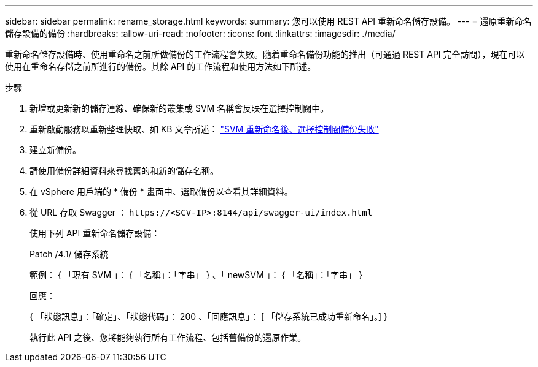---
sidebar: sidebar 
permalink: rename_storage.html 
keywords:  
summary: 您可以使用 REST API 重新命名儲存設備。 
---
= 還原重新命名儲存設備的備份
:hardbreaks:
:allow-uri-read: 
:nofooter: 
:icons: font
:linkattrs: 
:imagesdir: ./media/


[role="lead"]
重新命名儲存設備時、使用重命名之前所做備份的工作流程會失敗。隨着重命名備份功能的推出（可通過 REST API 完全訪問），現在可以使用在重命名存儲之前所進行的備份。其餘 API 的工作流程和使用方法如下所述。

.步驟
. 新增或更新新的儲存連線、確保新的叢集或 SVM 名稱會反映在選擇控制閥中。
. 重新啟動服務以重新整理快取、如 KB 文章所述： https://kb.netapp.com/mgmt/SnapCenter/SCV_backups_fail_after_SVM_rename["SVM 重新命名後、選擇控制閥備份失敗"]
. 建立新備份。
. 請使用備份詳細資料來尋找舊的和新的儲存名稱。
. 在 vSphere 用戶端的 * 備份 * 畫面中、選取備份以查看其詳細資料。
. 從 URL 存取 Swagger ： `\https://<SCV-IP>:8144/api/swagger-ui/index.html`
+
使用下列 API 重新命名儲存設備：

+
Patch /4.1/ 儲存系統

+
範例： { 「現有 SVM 」： { 「名稱」：「字串」 } 、「 newSVM 」： { 「名稱」：「字串」 }

+
回應：

+
{ 「狀態訊息」：「確定」、「狀態代碼」： 200 、「回應訊息」： [ 「儲存系統已成功重新命名」。] }

+
執行此 API 之後、您將能夠執行所有工作流程、包括舊備份的還原作業。


